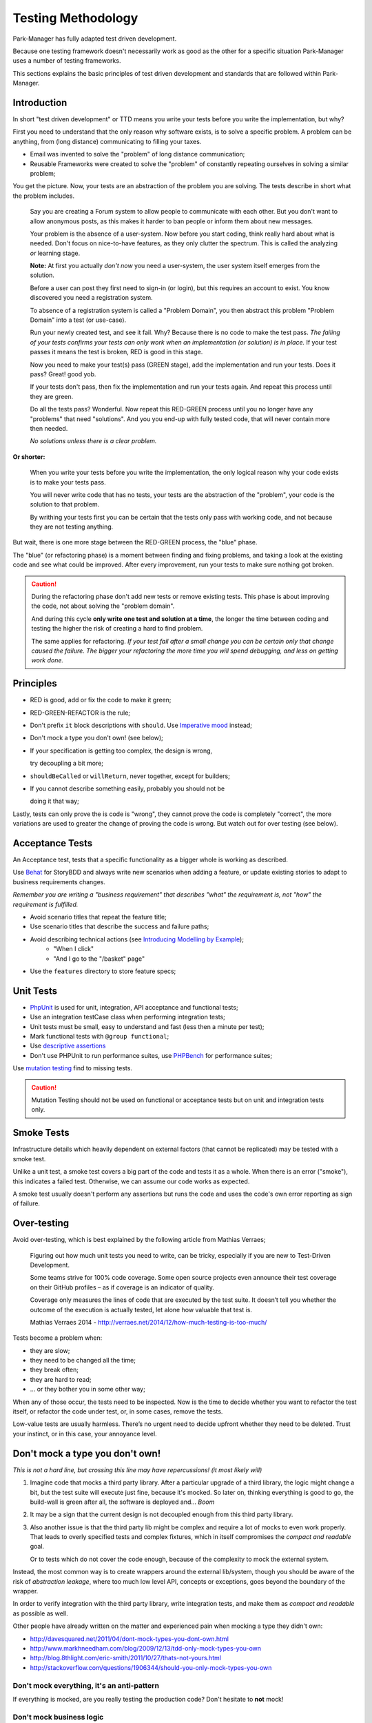 Testing Methodology
===================

Park-Manager has fully adapted test driven development.

Because one testing framework doesn't necessarily work as good as the
other for a specific situation Park-Manager uses a number of testing
frameworks.

This sections explains the basic principles of test driven development
and standards that are followed within Park-Manager.

Introduction
------------

In short "test driven development" or TTD means you write your
tests before you write the implementation, but why?

First you need to understand that the only reason why software exists,
is to solve a specific problem. A problem can be anything,
from (long distance) communicating to filling your taxes.

* Email was invented to solve the "problem" of long distance communication;

* Reusable Frameworks were created to solve the "problem" of constantly
  repeating ourselves in solving a similar problem;

You get the picture. Now, your tests are an abstraction of the problem
you are solving. The tests describe in short what the problem includes.

    Say you are creating a Forum system to allow people to communicate
    with each other. But you don't want to allow anonymous posts,
    as this makes it harder to ban people or inform them about new messages.

    Your problem is the absence of a user-system. Now before you start coding,
    think really hard about what is needed. Don't focus on nice-to-have features,
    as they only clutter the spectrum. This is called the analyzing *or* learning stage.

    **Note:** At first you actually *don't now* you need a user-system, the
    user system itself emerges from the solution.

    Before a user can post they first need to sign-in (or login), but this requires
    an account to exist. You know discovered you need a registration system.

    To absence of a registration system is called a "Problem Domain",
    you then abstract this problem "Problem Domain" into a test (or use-case).

    Run your newly created test, and see it fail. Why? Because there is no code
    to make the test pass. *The failing of your tests confirms your tests
    can only work when an implementation (or solution) is in place.*
    If your test passes it means the test is broken, RED is good in this stage.

    Now you need to make your test(s) pass (GREEN stage), add the implementation
    and run your tests. Does it pass? Great! good yob.

    If your tests don't pass, then fix the implementation and run your tests again.
    And repeat this process until they are green.

    Do all the tests pass? Wonderful. Now repeat this RED-GREEN process until
    you no longer have any "problems" that need "solutions". And you you end-up
    with fully tested code, that will never contain more then needed.

    *No solutions unless there is a clear problem.*

**Or shorter:**

    When you write your tests before you write the implementation,
    the only logical reason why your code exists is to make your tests pass.

    You will never write code that has no tests, your tests are the abstraction
    of the "problem", your code is the solution to that problem.

    By writhing your tests first you can be certain that the tests only
    pass with working code, and not because they are not testing anything.

But wait, there is one more stage between the RED-GREEN process, the "blue" phase.

The "blue" (or refactoring phase) is a moment between finding and fixing problems,
and taking a look at the existing code and see what could be improved. After every
improvement, run your tests to make sure nothing got broken.

.. caution::

    During the refactoring phase don't add new tests or remove existing tests.
    This phase is about improving the code, not about solving the "problem domain".

    And during this cycle **only write one test and solution at a time**, the
    longer the time between coding and testing the higher the risk of creating
    a hard to find problem.

    The same applies for refactoring. *If your test fail after a small change
    you can be certain only that change caused the failure. The bigger your
    refactoring the more time you will spend debugging, and less on getting
    work done.*

Principles
----------

* RED is good, add or fix the code to make it green;

* RED-GREEN-REFACTOR is the rule;

* Don't prefix ``it`` block descriptions with ``should``. Use `Imperative mood`_
  instead;

* Don't mock a type you don't own! (see below);

* If your specification is getting too complex, the design is wrong,

  try decoupling a bit more;

* ``shouldBeCalled`` or ``willReturn``, never together, except for builders;

* If you cannot describe something easily, probably you should not be

  doing it that way;

Lastly, tests can only prove the is code is "wrong", they cannot prove the
code is completely "correct", the more variations are used to greater the
change of proving the code is wrong. But watch out for over testing (see below).

Acceptance Tests
----------------

An Acceptance test, tests that a specific functionality as a bigger whole is
working as described.

Use `Behat`_ for StoryBDD and always write new scenarios when adding a feature,
or update existing stories to adapt to business requirements changes.

*Remember you are writing a "business requirement" that describes "what"
the requirement is, not "how" the requirement is fulfilled.*

* Avoid scenario titles that repeat the feature title;

* Use scenario titles that describe the success and failure paths;

* Avoid describing technical actions (see `Introducing Modelling by Example`_);
    * "When I click"
    * "And I go to the "/basket" page"

* Use the ``features`` directory to store feature specs;

Unit Tests
----------

* `PhpUnit`_ is used for unit, integration, API acceptance and functional tests;

* Use an integration testCase class when performing integration tests;

* Unit tests must be small, easy to understand and fast (less then a minute per test);

* Mark functional tests with ``@group functional``;

* Use `descriptive assertions <https://matthiasnoback.nl/2014/07/descriptive-unit-tests/>`_

* Don't use PHPUnit to run performance suites, use `PHPBench`_ for performance suites;

Use `mutation testing <https://infection.github.io/>`_ find to missing tests.

.. caution::

    Mutation Testing should not be used on functional or acceptance tests
    but on unit and integration tests only.

Smoke Tests
-----------

Infrastructure details which heavily dependent on external factors (that
cannot be replicated) may be tested with a smoke test.

Unlike a unit test, a smoke test covers a big part of the code and tests
it as a whole. When there is an error ("smoke"), this indicates a failed
test. Otherwise, we can assume our code works as expected.

A smoke test usually doesn't perform any assertions but runs the code
and uses the code's own error reporting as sign of failure.

Over-testing
------------

Avoid over-testing, which is best explained by the following article from Mathias Verraes;

    Figuring out how much unit tests you need to write, can be tricky,
    especially if you are new to Test-Driven Development.

    Some teams strive for 100% code coverage.
    Some open source projects even announce their test coverage on their GitHub profiles
    – as if coverage is an indicator of quality.

    Coverage only measures the lines of code that are executed by the test suite.
    It doesn’t tell you whether the outcome of the execution is actually tested,
    let alone how valuable that test is.

    Mathias Verraes 2014 - http://verraes.net/2014/12/how-much-testing-is-too-much/

Tests become a problem when:

* they are slow;
* they need to be changed all the time;
* they break often;
* they are hard to read;
* … or they bother you in some other way;

When any of those occur, the tests need to be inspected.
Now is the time to decide whether you want to refactor the test itself,
or refactor the code under test, or, in some cases, remove the tests.

Low-value tests are usually harmless.
There’s no urgent need to decide upfront whether they need to be deleted.
Trust your instinct, or in this case, your annoyance level.

Don't mock a type you don't own!
--------------------------------

*This is not a hard line, but crossing this line may have repercussions! (it most likely will)*

1. Imagine code that mocks a third party library. After a particular upgrade of a third library,
   the logic might change a bit, but the test suite will execute just fine, because it's mocked.
   So later on, thinking everything is good to go, the build-wall is green after all,
   the software is deployed and... *Boom*

2. It may be a sign that the current design is not decoupled enough from this third party library.

3. Also another issue is that the third party lib might be complex and require a lot
   of mocks to even work properly. That leads to overly specified tests and complex
   fixtures, which in itself compromises the *compact and readable* goal.

   Or to tests which do not cover the code enough, because of the complexity
   to mock the external system.

Instead, the most common way is to create wrappers around the external lib/system,
though you should be aware of the risk of *abstraction leakage*, where too much
low level API, concepts or exceptions, goes beyond the boundary of the wrapper.

In order to verify integration with the third party library, write integration tests,
and make them as *compact and readable* as possible as well.

Other people have already written on the matter and experienced pain when
mocking a type they didn't own:

* http://davesquared.net/2011/04/dont-mock-types-you-dont-own.html
* http://www.markhneedham.com/blog/2009/12/13/tdd-only-mock-types-you-own
* http://blog.8thlight.com/eric-smith/2011/10/27/thats-not-yours.html
* http://stackoverflow.com/questions/1906344/should-you-only-mock-types-you-own

Don't mock everything, it's an anti-pattern
~~~~~~~~~~~~~~~~~~~~~~~~~~~~~~~~~~~~~~~~~~~

If everything is mocked, are you really testing the production code?
Don't hesitate to **not** mock!

Don't mock business logic
~~~~~~~~~~~~~~~~~~~~~~~~~

Business logic or domain logic is the part of the program that encodes
the real-world business rules that determine how data can be created,
displayed, stored, and changed.

In practice Business logic includes (but is not limited) to ValueObjects,
AggregateRoot/Entity, Domain messages, event objects and data Models.

In most cases it should not be possible in the first place to mock these objects
as they are marked final.

Why shouldn't you mock this logic? **Because its not an interface!** Business logic
describes some very specific rules about the application, logic that must
(*not should*) be followed strictly!

If it's too difficult to create new fixtures, it is a sign the code may need some
serious refactoring. An alternative is to create builders for your value objects.
You can also create meaningful factory methods in the test.

Originally based on: https://github.com/mockito/mockito/wiki/How-to-write-good-tests

Test naming rules
-----------------

A test ensures something is possible with the subject, it "can do" or
"does something". It does not describe "what" a subject does or is
"described" to do.

Name your tests like you name your methods: short, descriptive and explicit.

.. tip::

    A sentences with "and" or "then" *could* an indication the test is doing to much.

* Avoid using articles: "the", "a" "an", "then";
* Prefer using "when" instead of "if";

Unit tests
~~~~~~~~~~

In unit tests the test-class itself always corresponds to the class
that is being tested (the subject under the test).

Prefer using the ``it`` notation for a test name.

.. note::

    Because there is no hard contract (test does not describe what the subject does),
    it's acceptable to use "should" like ``ShouldReadColorsWhenFalseInConfigurationFile``.

**Some examples on how to compose a unit test name:**

* ``[property] can be [actioned]``;
* ``it [throws, renders, connects, etc.] when [condition] [in, is] [expected condition result]``;
* ``[subject property/information] is [perform expected. like: read correctly, written correctly]``
* ``it can be [actioned] [to, with, from, in, etc] [object]``;

**A ValueObject or Entity should use the `it` notation**:

* ``it [actions] [property]``;
* ``it will throw when [condition]``;
* ``its a [type name]``;

**Final examples:**

* ConfigurationTest:

    * ``Listener Configuration is read correctly``;

* MoneyTest:

    * ``its amount can be retrieved``;
    * ``its currency can be retrieved``;
    * ``it allows another money object with the same currency``;
    * ``it can subtract another money object with same currency``;
    * ``it can be negated``;
    * ``it can be multiplied by a factor``;
    * ``it can be allocated to number of targets``;
    * ``it can be allocated by ratios``;
    * ``it can be compared to another money object with same currency``;

* DateTimeTypeTest:

    * ``it can be created``;
    * ``its ViewTimezone can be transformed to ModelTimezone``;
    * ``its should fail transformation for invalid input``;
    * ``it can configure time pattern`` (alternative: ``its time pattern is configurable``);
    * ``its pattern can be configured``;

* UserIdTest:

    * ``its an identity``;
    * ``it is convertible to a string``;
    * ``it is comparable to another object``;

Credits
-------

This document is composed from information provided by external sources,
if any credits are missing please update this document by opening a
pull request, thank you.

.. _`Imperative mood`: http://en.wikipedia.org/wiki/Imperative_mood
.. _`Behat`: http://docs.behat.org/
.. _`Introducing Modelling by Example`: http://everzet.com/post/99045129766/introducing-modelling-by-example
.. _`PhpUnit`: https://phpunit.de/
.. _`PHPBench`: https://github.com/phpbench/phpbench
